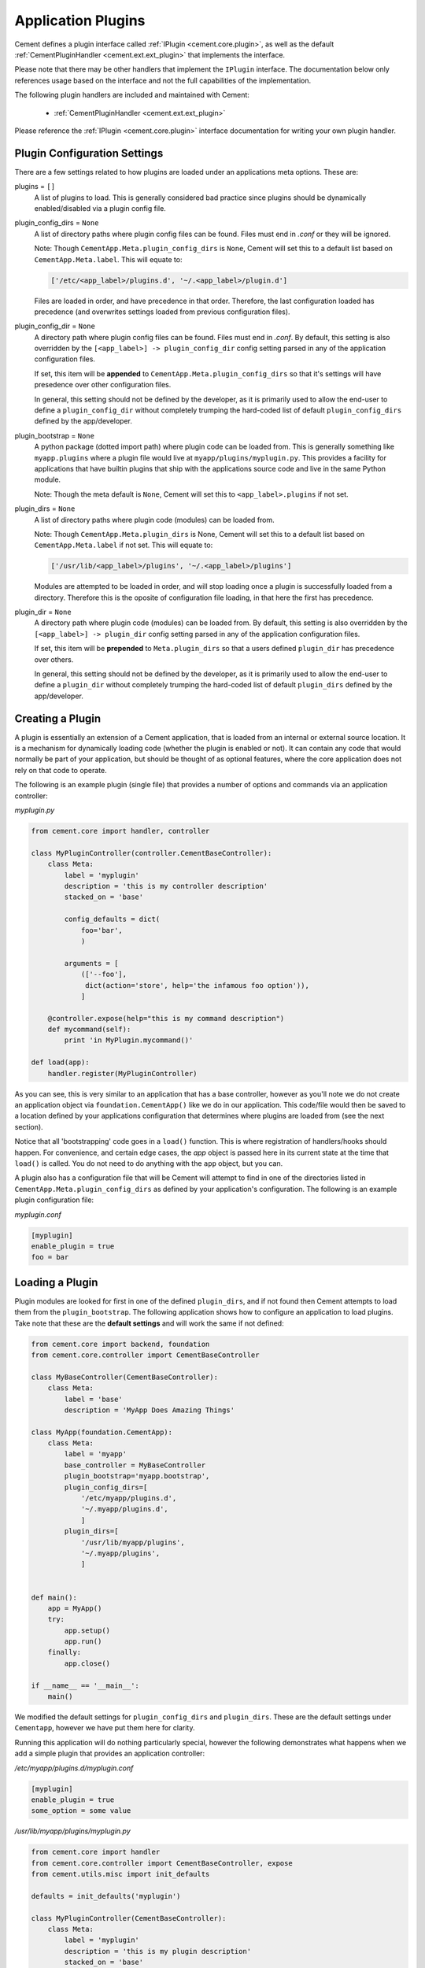 Application Plugins
===================

Cement defines a plugin interface called :ref:`IPlugin <cement.core.plugin>`,
as well as the default :ref:`CementPluginHandler <cement.ext.ext_plugin>`
that implements the interface.

Please note that there may be other handlers that implement the ``IPlugin``
interface.  The documentation below only references usage based on the
interface and not the full capabilities of the implementation.

The following plugin handlers are included and maintained with Cement:

    * :ref:`CementPluginHandler <cement.ext.ext_plugin>`

Please reference the :ref:`IPlugin <cement.core.plugin>` interface
documentation for writing your own plugin handler.

Plugin Configuration Settings
-----------------------------

There are a few settings related to how plugins are loaded under an
applications meta options.  These are:

plugins = ``[]``
    A list of plugins to load.  This is generally considered bad
    practice since plugins should be dynamically enabled/disabled
    via a plugin config file.


plugin_config_dirs = ``None``
    A list of directory paths where plugin config files can be found.
    Files must end in `.conf` or they will be ignored.

    Note: Though ``CementApp.Meta.plugin_config_dirs`` is ``None``, Cement
    will set this to a default list based on ``CementApp.Meta.label``.  This
    will equate to:

    .. code-block:: python

        ['/etc/<app_label>/plugins.d', '~/.<app_label>/plugin.d']


    Files are loaded in order, and have precedence in that order.  Therefore,
    the last configuration loaded has precedence (and overwrites settings
    loaded from previous configuration files).

plugin_config_dir = ``None``
    A directory path where plugin config files can be found.  Files
    must end in `.conf`.  By default, this setting is also overridden
    by the ``[<app_label>] -> plugin_config_dir`` config setting parsed in any
    of the application configuration files.

    If set, this item will be **appended** to
    ``CementApp.Meta.plugin_config_dirs`` so that it's settings will have
    presedence over other configuration files.

    In general, this setting should not be defined by the developer, as it
    is primarily used to allow the end-user to define a
    ``plugin_config_dir`` without completely trumping the hard-coded list
    of default ``plugin_config_dirs`` defined by the app/developer.

plugin_bootstrap = ``None``
    A python package (dotted import path) where plugin code can be
    loaded from.  This is generally something like ``myapp.plugins``
    where a plugin file would live at ``myapp/plugins/myplugin.py``.
    This provides a facility for applications that have builtin plugins that
    ship with the applications source code and live in the same Python module.

    Note: Though the meta default is ``None``, Cement will set this to
    ``<app_label>.plugins`` if not set.

plugin_dirs = ``None``
    A list of directory paths where plugin code (modules) can be loaded
    from.

    Note: Though ``CementApp.Meta.plugin_dirs`` is None, Cement will set this
    to a default list based on ``CementApp.Meta.label`` if not set.  This will
    equate to:

    .. code-block:: python

        ['/usr/lib/<app_label>/plugins', '~/.<app_label>/plugins']


    Modules are attempted to be loaded in order, and will stop loading
    once a plugin is successfully loaded from a directory.  Therefore
    this is the oposite of configuration file loading, in that here the first
    has precedence.

plugin_dir = ``None``
    A directory path where plugin code (modules) can be loaded from.
    By default, this setting is also overridden by the
    ``[<app_label>] -> plugin_dir`` config setting parsed in any of the
    application configuration files.

    If set, this item will be **prepended** to ``Meta.plugin_dirs`` so
    that a users defined ``plugin_dir`` has precedence over others.

    In general, this setting should not be defined by the developer, as it
    is primarily used to allow the end-user to define a
    ``plugin_dir`` without completely trumping the hard-coded list
    of default ``plugin_dirs`` defined by the app/developer.

Creating a Plugin
-----------------

A plugin is essentially an extension of a Cement application, that is loaded
from an internal or external source location.  It is a mechanism for
dynamically loading code (whether the plugin is enabled or not).
It can contain any code that would normally be part of your application, but
should be thought of as optional features, where the core application does
not rely on that code to operate.

The following is an example plugin (single file) that provides a number of
options and commands via an application controller:

*myplugin.py*

.. code-block:: python

    from cement.core import handler, controller

    class MyPluginController(controller.CementBaseController):
        class Meta:
            label = 'myplugin'
            description = 'this is my controller description'
            stacked_on = 'base'

            config_defaults = dict(
                foo='bar',
                )

            arguments = [
                (['--foo'],
                 dict(action='store', help='the infamous foo option')),
                ]

        @controller.expose(help="this is my command description")
        def mycommand(self):
            print 'in MyPlugin.mycommand()'

    def load(app):
        handler.register(MyPluginController)


As you can see, this is very similar to an application that has a base
controller, however as you'll note we do not create an application object
via ``foundation.CementApp()`` like we do in our application.  This code/file
would then be saved to a location defined by your applications configuration
that determines where plugins are loaded from (see the next section).

Notice that all 'bootstrapping' code goes in a ``load()`` function.  This is
where registration of handlers/hooks should happen.  For convenience, and
certain edge cases, the `app` object is passed here in its current state
at the time that ``load()`` is called.  You do not need to do anything with
the ``app`` object, but you can.

A plugin also has a configuration file that will be Cement will attempt to
find in one of the directories listed in ``CementApp.Meta.plugin_config_dirs``
as defined by your application's configuration.  The following is an example
plugin configuration file:

*myplugin.conf*

.. code-block:: text

    [myplugin]
    enable_plugin = true
    foo = bar



Loading a Plugin
----------------

Plugin modules are looked for first in one of the defined ``plugin_dirs``, and
if not found then Cement attempts to load them from the ``plugin_bootstrap``.
The following application shows how to configure an application to load
plugins.  Take note that these are the **default settings** and will work the
same if not defined:

.. code-block:: python

    from cement.core import backend, foundation
    from cement.core.controller import CementBaseController

    class MyBaseController(CementBaseController):
        class Meta:
            label = 'base'
            description = 'MyApp Does Amazing Things'

    class MyApp(foundation.CementApp):
        class Meta:
            label = 'myapp'
            base_controller = MyBaseController
            plugin_bootstrap='myapp.bootstrap',
            plugin_config_dirs=[
                '/etc/myapp/plugins.d',
                '~/.myapp/plugins.d',
                ]
            plugin_dirs=[
                '/usr/lib/myapp/plugins',
                '~/.myapp/plugins',
                ]


    def main():
        app = MyApp()
        try:
            app.setup()
            app.run()
        finally:
            app.close()

    if __name__ == '__main__':
        main()


We modified the default settings for ``plugin_config_dirs`` and
``plugin_dirs``.  These are the default settings under ``Cementapp``, however
we have put them here for clarity.

Running this application will do nothing particularly special, however the
following demonstrates what happens when we add a simple plugin that provides
an application controller:

*/etc/myapp/plugins.d/myplugin.conf*

.. code-block:: text

    [myplugin]
    enable_plugin = true
    some_option = some value

*/usr/lib/myapp/plugins/myplugin.py*

.. code-block:: python

    from cement.core import handler
    from cement.core.controller import CementBaseController, expose
    from cement.utils.misc import init_defaults

    defaults = init_defaults('myplugin')

    class MyPluginController(CementBaseController):
        class Meta:
            label = 'myplugin'
            description = 'this is my plugin description'
            stacked_on = 'base'
            config_defaults = defaults
            arguments = [
                (['--some-option'], dict(action='store')),
                ]

        @expose(help="this is my command description")
        def my_plugin_command(self):
            print 'In MyPlugin.my_plugin_command()'

    def load(app):
        handler.register(MyPluginController)


Running our application with the plugin disabled, we see:

.. code-block:: text

    $ python myapp.py --help
    usage: myapp.py (sub-commands ...) [options ...] {arguments ...}

    MyApp Does Amazing Things

    optional arguments:
      -h, --help  show this help message and exit
      --debug     toggle debug output
      --quiet     suppress all output


But if we enable the plugin, we get something a little different:

.. code-block:: text

    $ python myapp.py --help
    usage: myapp.py (sub-commands ...) [options ...] {arguments ...}

    MyApp Does Amazing Things

    commands:

      my-plugin-command
        this is my command description

    optional arguments:
      -h, --help            show this help message and exit
      --debug               toggle debug output
      --quiet               suppress all output
      --some-option SOME_OPTION

We can see that the ``my-plugin-command`` and the ``--some-option`` option
were provided by our plugin, which has been 'stacked' on top of the base
controller.

User Defined Plugin Configuration and Module Directories
--------------------------------------------------------

Most applications will want to provide the ability for the end-user to define
where plugin configurations and modules live.  This is possible by setting the
``plugin_config_dir`` and ``plugin_dir`` settings in any of the applications
configuration files.  Note that these paths will be **added** to the built-in
``plugin_config_dirs`` and ``plugin_dirs`` settings respectively, rather than
completely overwriting them.  Therefore, your application can maintain it's
default list of plugin configuration and module paths while also allowing
users to define their own.

*/etc/myapp/myapp.conf*

.. code-block:: text

    [myapp]
    plugin_dir = /usr/lib/myapp/plugins
    plugin_config_dir = /etc/myapp/plugins.d

The ``plugin_bootstrap`` setting is however only configurable within the
application itself.

What Can Go Into a Plugin?
--------------------------

The above example shows how to add an optional application controller via a
plugin, however a plugin can contain anything you want.  This could be as
simple as adding a hook that does something magical.  For example:

.. code-block:: python

    from cement.core import hook

    def my_magical_hook(app):
        # do something magical
        print('Something Magical is Happening!')

    def load(app):
        hook.register('post_setup', my_magical_hook)


And with the plugin enabled, we get this when we run the same app defined
above:

.. code-block:: text

    $ python myapp.py
    Something Magical is Happening!


The primary detail is that Cement calls the `load()` function of a plugin...
after that, you can do anything you like.


